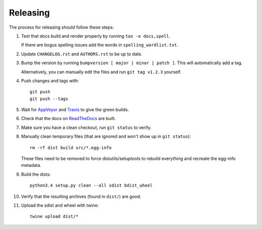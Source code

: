 =========
Releasing
=========

The process for releasing should follow these steps:

#. Test that docs build and render properly by running ``tox -e docs,spell``.

   If there are bogus spelling issues add the words in ``spelling_wordlist.txt``.
#. Update ``CHANGELOG.rst`` and ``AUTHORS.rst`` to be up to date.
#. Bump the version by running ``bumpversion [ major | minor | patch ]``. This will automatically add a tag.

   Alternatively, you can manually edit the files and run ``git tag v1.2.3`` yourself.
#. Push changes and tags with::

    git push
    git push --tags
#. Wait for `AppVeyor <https://ci.appveyor.com/project/pytestbot/pytest-cov>`_
   and `Travis <https://travis-ci.org/schlamar/pytest-cov>`_ to give the green builds.
#. Check that the docs on `ReadTheDocs <https://readthedocs.org/projects/pytest-cov>`_ are built.
#. Make sure you have a clean checkout, run ``git status`` to verify.
#. Manually clean temporary files (that are ignored and won't show up in ``git status``)::

        rm -rf dist build src/*.egg-info

   These files need to be removed to force distutils/setuptools to rebuild everything and recreate the egg-info metadata.
#. Build the dists::

        python3.4 setup.py clean --all sdist bdist_wheel

#. Verify that the resulting archives (found in ``dist/``) are good.
#. Upload the sdist and wheel with twine::

    twine upload dist/*
